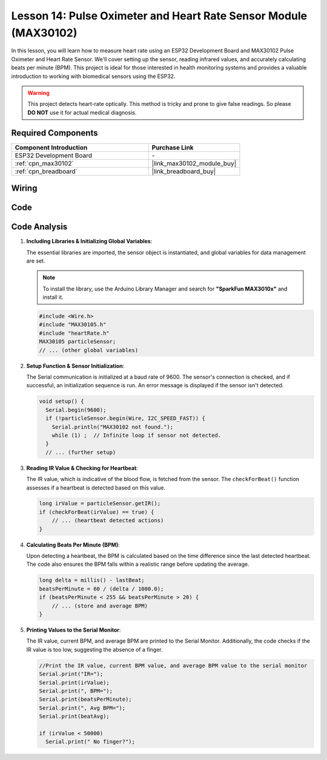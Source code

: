 .. _esp32_lesson14_max30102:

Lesson 14: Pulse Oximeter and Heart Rate Sensor Module (MAX30102)
====================================================================

In this lesson, you will learn how to measure heart rate using an ESP32 Development Board and MAX30102 Pulse Oximeter and Heart Rate Sensor. We'll cover setting up the sensor, reading infrared values, and accurately calculating beats per minute (BPM). This project is ideal for those interested in health monitoring systems and provides a valuable introduction to working with biomedical sensors using the ESP32. 

.. warning::
    This project detects heart-rate optically. This method is tricky and prone to give false readings. So please **DO NOT** use it for actual medical diagnosis.

Required Components
---------------------------

.. list-table::
    :widths: 30 20
    :header-rows: 1

    *   - Component Introduction
        - Purchase Link

    *   - ESP32 Development Board
        - \-
    *   - :ref:`cpn_max30102`
        - |link_max30102_module_buy|
    *   - :ref:`cpn_breadboard`
        - |link_breadboard_buy|


Wiring
---------------------------

.. image:: img/Lesson_14_MAX30102_esp32_bb.png
    :width: 100%


Code
---------------------------

.. raw:: html

    <iframe src=https://create.arduino.cc/editor/sunfounder01/a59539a0-dab1-414e-a195-3d221a61c9a9/preview?embed style="height:510px;width:100%;margin:10px 0" frameborder=0></iframe>

Code Analysis
---------------------------

1. **Including Libraries & Initializing Global Variables**:

   The essential libraries are imported, the sensor object is instantiated, and global variables for data management are set.

   .. note:: 
      To install the library, use the Arduino Library Manager and search for **"SparkFun MAX3010x"** and install it. 
   
   .. code-block:: arduino
    
      #include <Wire.h>
      #include "MAX30105.h"
      #include "heartRate.h"
      MAX30105 particleSensor;
      // ... (other global variables)

2. **Setup Function & Sensor Initialization**:

   The Serial communication is initialized at a baud rate of 9600. The sensor's connection is checked, and if successful, an initialization sequence is run. An error message is displayed if the sensor isn't detected.
   
   .. code-block:: arduino

      void setup() {
        Serial.begin(9600);
        if (!particleSensor.begin(Wire, I2C_SPEED_FAST)) {
          Serial.println("MAX30102 not found.");
          while (1) ;  // Infinite loop if sensor not detected.
        }
        // ... (further setup)

3. **Reading IR Value & Checking for Heartbeat**:

   The IR value, which is indicative of the blood flow, is fetched from the sensor. The ``checkForBeat()`` function assesses if a heartbeat is detected based on this value.

   .. code-block:: arduino

      long irValue = particleSensor.getIR();
      if (checkForBeat(irValue) == true) {
          // ... (heartbeat detected actions)
      }

4. **Calculating Beats Per Minute (BPM)**:

   Upon detecting a heartbeat, the BPM is calculated based on the time difference since the last detected heartbeat. The code also ensures the BPM falls within a realistic range before updating the average.

   .. code-block:: arduino

      long delta = millis() - lastBeat;
      beatsPerMinute = 60 / (delta / 1000.0);
      if (beatsPerMinute < 255 && beatsPerMinute > 20) {
          // ... (store and average BPM)
      }
      

5. **Printing Values to the Serial Monitor**:

   The IR value, current BPM, and average BPM are printed to the Serial Monitor. Additionally, the code checks if the IR value is too low, suggesting the absence of a finger.

   .. code-block:: arduino

      //Print the IR value, current BPM value, and average BPM value to the serial monitor
      Serial.print("IR=");
      Serial.print(irValue);
      Serial.print(", BPM=");
      Serial.print(beatsPerMinute);
      Serial.print(", Avg BPM=");
      Serial.print(beatAvg);

      if (irValue < 50000)
        Serial.print(" No finger?");